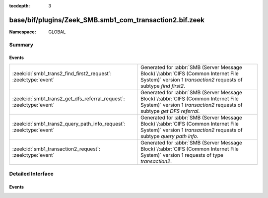 :tocdepth: 3

base/bif/plugins/Zeek_SMB.smb1_com_transaction2.bif.zeek
========================================================
.. zeek:namespace:: GLOBAL


:Namespace: GLOBAL

Summary
~~~~~~~
Events
######
=================================================================== ===========================================================================================
:zeek:id:`smb1_trans2_find_first2_request`: :zeek:type:`event`      Generated for :abbr:`SMB (Server Message Block)`/:abbr:`CIFS (Common Internet File System)`
                                                                    version 1 *transaction2* requests of subtype *find first2*.
:zeek:id:`smb1_trans2_get_dfs_referral_request`: :zeek:type:`event` Generated for :abbr:`SMB (Server Message Block)`/:abbr:`CIFS (Common Internet File System)`
                                                                    version 1 *transaction2* requests of subtype *get DFS referral*.
:zeek:id:`smb1_trans2_query_path_info_request`: :zeek:type:`event`  Generated for :abbr:`SMB (Server Message Block)`/:abbr:`CIFS (Common Internet File System)`
                                                                    version 1 *transaction2* requests of subtype *query path info*.
:zeek:id:`smb1_transaction2_request`: :zeek:type:`event`            Generated for :abbr:`SMB (Server Message Block)`/:abbr:`CIFS (Common Internet File System)`
                                                                    version 1 requests of type *transaction2*.
=================================================================== ===========================================================================================


Detailed Interface
~~~~~~~~~~~~~~~~~~
Events
######
.. zeek:id:: smb1_trans2_find_first2_request
   :source-code: base/protocols/smb/smb1-main.zeek 244 247

   :Type: :zeek:type:`event` (c: :zeek:type:`connection`, hdr: :zeek:type:`SMB1::Header`, args: :zeek:type:`SMB1::Find_First2_Request_Args`)

   Generated for :abbr:`SMB (Server Message Block)`/:abbr:`CIFS (Common Internet File System)`
   version 1 *transaction2* requests of subtype *find first2*. This transaction is used to begin
   a search for file(s) within a directory or for a directory
   
   For more information, see MS-CIFS:2.2.6.2
   

   :c: The connection.
   

   :hdr: The parsed header of the :abbr:`SMB (Server Message Block)` version 1 message.
   

   :args: A record data structure with arguments given to the command.
   
   .. zeek:see:: smb1_message smb1_transaction2_request smb1_trans2_query_path_info_request
      smb1_trans2_get_dfs_referral_request

.. zeek:id:: smb1_trans2_get_dfs_referral_request
   :source-code: base/protocols/smb/smb1-main.zeek 234 237

   :Type: :zeek:type:`event` (c: :zeek:type:`connection`, hdr: :zeek:type:`SMB1::Header`, file_name: :zeek:type:`string`)

   Generated for :abbr:`SMB (Server Message Block)`/:abbr:`CIFS (Common Internet File System)`
   version 1 *transaction2* requests of subtype *get DFS referral*. This transaction is used
   to request a referral for a disk object in DFS.
   
   For more information, see MS-CIFS:2.2.6.16
   

   :c: The connection.
   

   :hdr: The parsed header of the :abbr:`SMB (Server Message Block)` version 1 message.
   

   :file_name: File name the request is in reference to.
   
   .. zeek:see:: smb1_message smb1_transaction2_request smb1_trans2_find_first2_request
      smb1_trans2_query_path_info_request

.. zeek:id:: smb1_trans2_query_path_info_request
   :source-code: base/protocols/smb/smb1-main.zeek 239 242

   :Type: :zeek:type:`event` (c: :zeek:type:`connection`, hdr: :zeek:type:`SMB1::Header`, file_name: :zeek:type:`string`)

   Generated for :abbr:`SMB (Server Message Block)`/:abbr:`CIFS (Common Internet File System)`
   version 1 *transaction2* requests of subtype *query path info*. This transaction is used to
   get information about a specific file or directory.
   
   For more information, see MS-CIFS:2.2.6.6
   

   :c: The connection.
   

   :hdr: The parsed header of the :abbr:`SMB (Server Message Block)` version 1 message.
   

   :file_name: File name the request is in reference to. 
   
   .. zeek:see:: smb1_message smb1_transaction2_request smb1_trans2_find_first2_request
      smb1_trans2_get_dfs_referral_request

.. zeek:id:: smb1_transaction2_request
   :source-code: base/protocols/smb/smb1-main.zeek 77 80

   :Type: :zeek:type:`event` (c: :zeek:type:`connection`, hdr: :zeek:type:`SMB1::Header`, args: :zeek:type:`SMB1::Trans2_Args`, sub_cmd: :zeek:type:`count`)

   Generated for :abbr:`SMB (Server Message Block)`/:abbr:`CIFS (Common Internet File System)`
   version 1 requests of type *transaction2*. This command serves as the transport for the
   Transaction2 Subprotocol Commands. These commands operate on mailslots and named pipes,
   which are interprocess communication endpoints within the CIFS file system. Compared to the
   Transaction Subprotocol Commands, these commands allow clients to set and retrieve Extended
   Attribute key/value pairs, make use of long file names (longer than the original 8.3 format
   names), and perform directory searches, among other tasks.
   
   For more information, see MS-CIFS:2.2.4.46
   

   :c: The connection.
   

   :hdr: The parsed header of the :abbr:`SMB (Server Message Block)` version 1 message.
   

   :sub_cmd: The sub command, some are parsed and have their own events.
   
   .. zeek:see:: smb1_message smb1_trans2_find_first2_request smb1_trans2_query_path_info_request
      smb1_trans2_get_dfs_referral_request smb1_transaction_request


